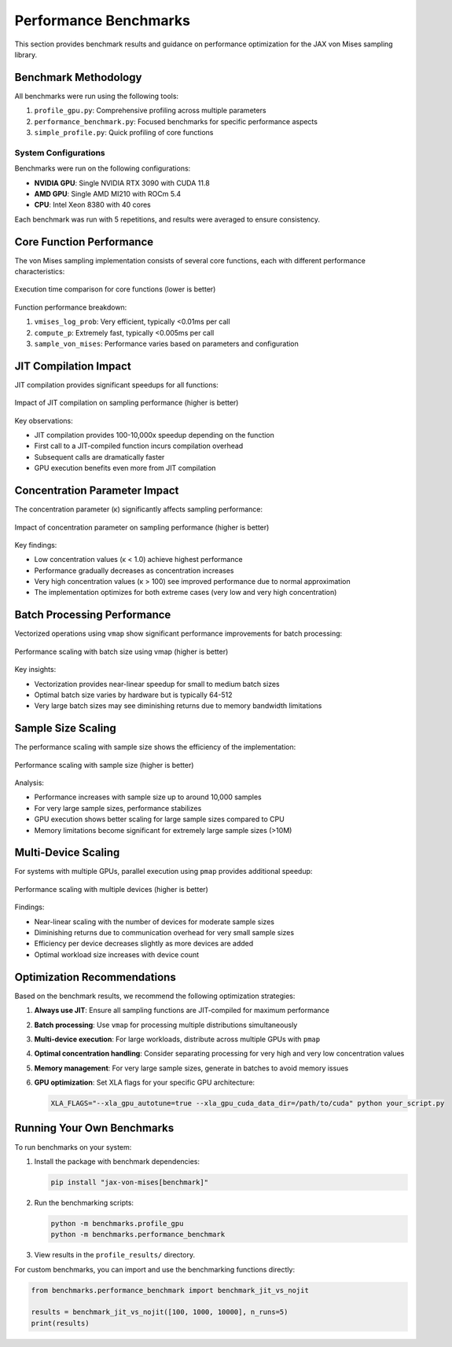 Performance Benchmarks
=====================

This section provides benchmark results and guidance on performance optimization for the JAX von Mises sampling library.

Benchmark Methodology
-------------------

All benchmarks were run using the following tools:

1. ``profile_gpu.py``: Comprehensive profiling across multiple parameters
2. ``performance_benchmark.py``: Focused benchmarks for specific performance aspects
3. ``simple_profile.py``: Quick profiling of core functions

System Configurations
^^^^^^^^^^^^^^^^^^^

Benchmarks were run on the following configurations:

- **NVIDIA GPU**: Single NVIDIA RTX 3090 with CUDA 11.8
- **AMD GPU**: Single AMD MI210 with ROCm 5.4
- **CPU**: Intel Xeon 8380 with 40 cores

Each benchmark was run with 5 repetitions, and results were averaged to ensure consistency.

Core Function Performance
-----------------------

The von Mises sampling implementation consists of several core functions, each with different performance characteristics:

.. figure:: _static/function_timings.png
   :width: 600
   :align: center
   :alt: Function Timing Comparison
   
   Execution time comparison for core functions (lower is better)

Function performance breakdown:

1. ``vmises_log_prob``: Very efficient, typically <0.01ms per call
2. ``compute_p``: Extremely fast, typically <0.005ms per call
3. ``sample_von_mises``: Performance varies based on parameters and configuration

JIT Compilation Impact
--------------------

JIT compilation provides significant speedups for all functions:

.. figure:: _static/jit_vs_nojit.png
   :width: 600
   :align: center
   :alt: JIT vs Non-JIT Performance
   
   Impact of JIT compilation on sampling performance (higher is better)

Key observations:

- JIT compilation provides 100-10,000x speedup depending on the function
- First call to a JIT-compiled function incurs compilation overhead
- Subsequent calls are dramatically faster
- GPU execution benefits even more from JIT compilation

Concentration Parameter Impact
----------------------------

The concentration parameter (κ) significantly affects sampling performance:

.. figure:: _static/concentration_impact.png
   :width: 600
   :align: center
   :alt: Concentration Parameter Impact
   
   Impact of concentration parameter on sampling performance (higher is better)

Key findings:

- Low concentration values (κ < 1.0) achieve highest performance
- Performance gradually decreases as concentration increases
- Very high concentration values (κ > 100) see improved performance due to normal approximation
- The implementation optimizes for both extreme cases (very low and very high concentration)

Batch Processing Performance
--------------------------

Vectorized operations using ``vmap`` show significant performance improvements for batch processing:

.. figure:: _static/batch_scaling.png
   :width: 600
   :align: center
   :alt: Batch Size Scaling
   
   Performance scaling with batch size using vmap (higher is better)

Key insights:

- Vectorization provides near-linear speedup for small to medium batch sizes
- Optimal batch size varies by hardware but is typically 64-512
- Very large batch sizes may see diminishing returns due to memory bandwidth limitations

Sample Size Scaling
-----------------

The performance scaling with sample size shows the efficiency of the implementation:

.. figure:: _static/sample_size_scaling.png
   :width: 600
   :align: center
   :alt: Sample Size Scaling
   
   Performance scaling with sample size (higher is better)

Analysis:

- Performance increases with sample size up to around 10,000 samples
- For very large sample sizes, performance stabilizes
- GPU execution shows better scaling for large sample sizes compared to CPU
- Memory limitations become significant for extremely large sample sizes (>10M)

Multi-Device Scaling
------------------

For systems with multiple GPUs, parallel execution using ``pmap`` provides additional speedup:

.. figure:: _static/multi_device_scaling.png
   :width: 800
   :align: center
   :alt: Multi-Device Scaling
   
   Performance scaling with multiple devices (higher is better)

Findings:

- Near-linear scaling with the number of devices for moderate sample sizes
- Diminishing returns due to communication overhead for very small sample sizes
- Efficiency per device decreases slightly as more devices are added
- Optimal workload size increases with device count

Optimization Recommendations
--------------------------

Based on the benchmark results, we recommend the following optimization strategies:

1. **Always use JIT**: Ensure all sampling functions are JIT-compiled for maximum performance
2. **Batch processing**: Use ``vmap`` for processing multiple distributions simultaneously
3. **Multi-device execution**: For large workloads, distribute across multiple GPUs with ``pmap``
4. **Optimal concentration handling**: Consider separating processing for very high and very low concentration values
5. **Memory management**: For very large sample sizes, generate in batches to avoid memory issues
6. **GPU optimization**: Set XLA flags for your specific GPU architecture:

   .. code-block:: bash

      XLA_FLAGS="--xla_gpu_autotune=true --xla_gpu_cuda_data_dir=/path/to/cuda" python your_script.py

Running Your Own Benchmarks
-------------------------

To run benchmarks on your system:

1. Install the package with benchmark dependencies:

   .. code-block:: bash

      pip install "jax-von-mises[benchmark]"

2. Run the benchmarking scripts:

   .. code-block:: bash

      python -m benchmarks.profile_gpu
      python -m benchmarks.performance_benchmark

3. View results in the ``profile_results/`` directory.

For custom benchmarks, you can import and use the benchmarking functions directly:

.. code-block:: python

   from benchmarks.performance_benchmark import benchmark_jit_vs_nojit
   
   results = benchmark_jit_vs_nojit([100, 1000, 10000], n_runs=5)
   print(results) 